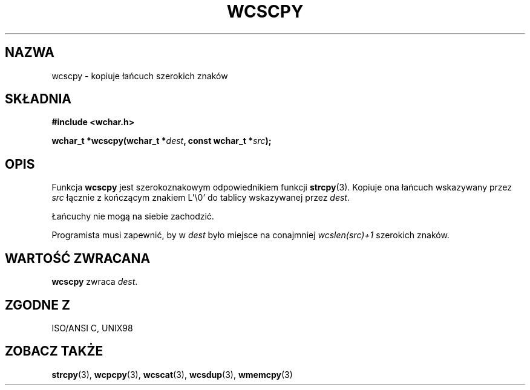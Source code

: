 .\" 2002 PTM Przemek Borys <pborys@dione.ids.pl>
.\" Copyright (c) Bruno Haible <haible@clisp.cons.org>
.\"
.\" This is free documentation; you can redistribute it and/or
.\" modify it under the terms of the GNU General Public License as
.\" published by the Free Software Foundation; either version 2 of
.\" the License, or (at your option) any later version.
.\"
.\" References consulted:
.\"   GNU glibc-2 source code and manual
.\"   Dinkumware C library reference http://www.dinkumware.com/
.\"   OpenGroup's Single Unix specification http://www.UNIX-systems.org/online.html
.\"   ISO/IEC 9899:1999
.\"
.TH WCSCPY 3  1999-07-25 "GNU" "Podręcznik programisty Linuksa"
.SH NAZWA
wcscpy \- kopiuje łańcuch szerokich znaków
.SH SKŁADNIA
.nf
.B #include <wchar.h>
.sp
.BI "wchar_t *wcscpy(wchar_t *" dest ", const wchar_t *" src );
.fi
.SH OPIS
Funkcja \fBwcscpy\fP jest szerokoznakowym odpowiednikiem funkcji
\fBstrcpy\fP(3). Kopiuje ona łańcuch wskazywany przez \fIsrc\fP łącznie z
kończącym znakiem L'\\0' do tablicy wskazywanej przez \fIdest\fP.
.PP
Łańcuchy nie mogą na siebie zachodzić.
.PP
Programista musi zapewnić, by w \fIdest\fP było miejsce na conajmniej
\fIwcslen(src)+1\fP szerokich znaków.
.SH "WARTOŚĆ ZWRACANA"
\fBwcscpy\fP zwraca \fIdest\fP.
.SH "ZGODNE Z"
ISO/ANSI C, UNIX98
.SH "ZOBACZ TAKŻE"
.BR strcpy (3),
.BR wcpcpy (3),
.BR wcscat (3),
.BR wcsdup (3),
.BR wmemcpy (3)

